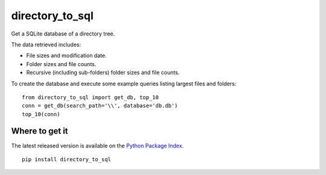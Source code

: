 directory_to_sql
======================

Get a SQLite database of a directory tree.

.. image:: https://travis-ci.com/hydrospanner/directory_to_sql.svg?branch=master

The data retrieved includes:

- File sizes and modification date.
- Folder sizes and file counts.
- Recursive (including sub-folders) folder sizes and file counts.

To create the database and execute some example queries
listing largest files and folders::

  from directory_to_sql import get_db, top_10
  conn = get_db(search_path='\\', database='db.db')
  top_10(conn)

Where to get it
------------------
The latest released version is available on the `Python Package Index
<https://pypi.org/project/directory-to-sql/>`_.

::

  pip install directory_to_sql
